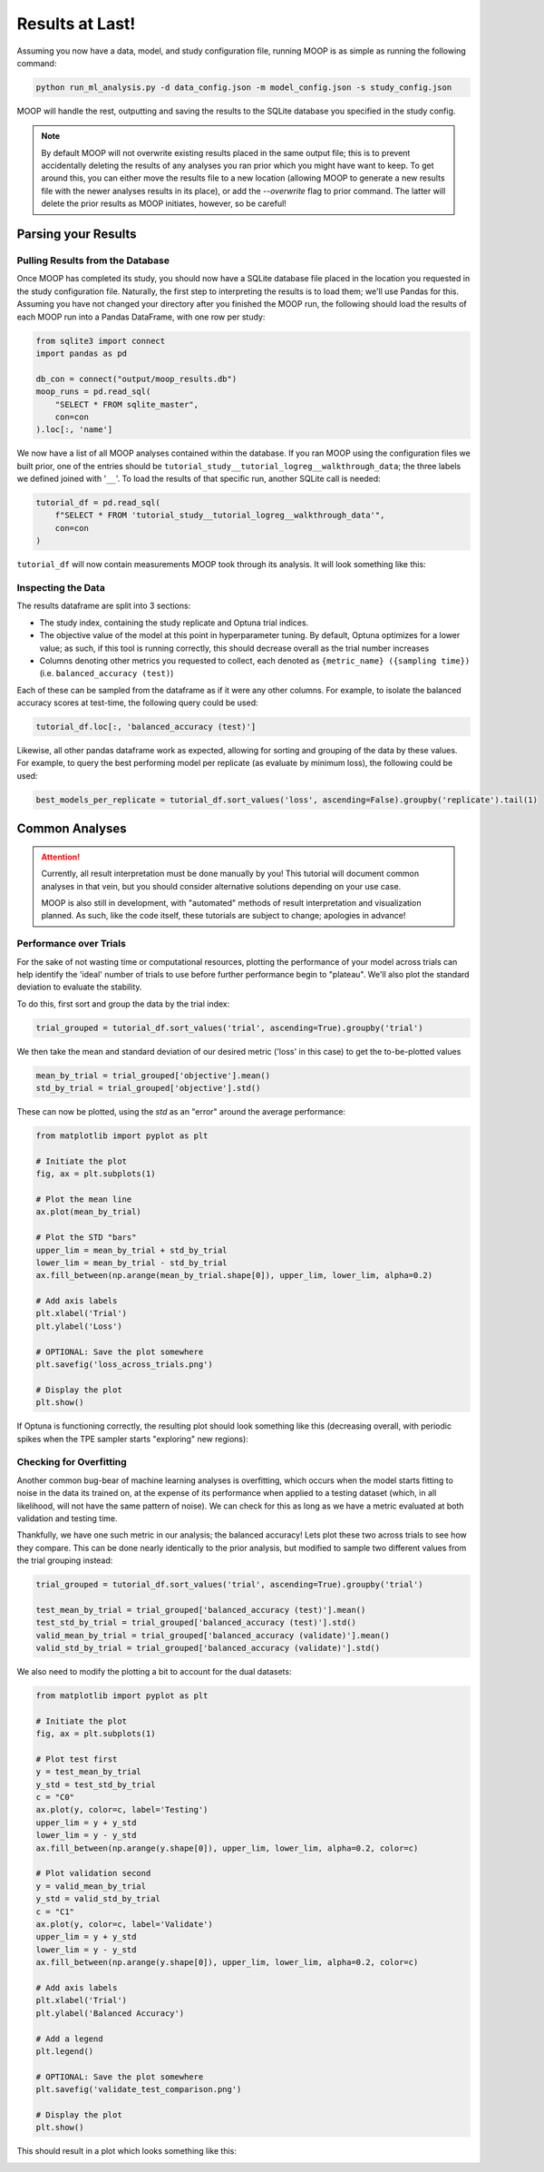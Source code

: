 Results at Last!
================

Assuming you now have a data, model, and study configuration file, running MOOP is as simple as running the following command:

.. code-block:: bash

    python run_ml_analysis.py -d data_config.json -m model_config.json -s study_config.json

MOOP will handle the rest, outputting and saving the results to the SQLite database you specified in the study config.

.. note::

    By default MOOP will not overwrite existing results placed in the same output file; this is to prevent accidentally deleting the results of any analyses you ran prior which you might have want to keep. To get around this, you can either move the results file to a new location (allowing MOOP to generate a new results file with the newer analyses results in its place), or add the `--overwrite` flag to prior command. The latter will delete the prior results as MOOP initiates, however, so be careful!


Parsing your Results
--------------------

Pulling Results from the Database
^^^^^^^^^^^^^^^^^^^^^^^^^^^^^^^^^

Once MOOP has completed its study, you should now have a SQLite database file placed in the location you requested in the study configuration file. Naturally, the first step to interpreting the results is to load them; we'll use Pandas for this. Assuming you have not changed your directory after you finished the MOOP run, the following should load the results of each MOOP run into a Pandas DataFrame, with one row per study:

.. code-block:: python

    from sqlite3 import connect
    import pandas as pd

    db_con = connect("output/moop_results.db")
    moop_runs = pd.read_sql(
        "SELECT * FROM sqlite_master",
        con=con
    ).loc[:, 'name']

We now have a list of all MOOP analyses contained within the database. If you ran MOOP using the configuration files we built prior, one of the entries should be
``tutorial_study__tutorial_logreg__walkthrough_data``; the three labels we defined joined with '``__``'. To load the results of that specific run, another SQLite call is needed:

.. code-block:: python

    tutorial_df = pd.read_sql(
        f"SELECT * FROM 'tutorial_study__tutorial_logreg__walkthrough_data'",
        con=con
    )

``tutorial_df`` will now contain measurements MOOP took through its analysis. It will look something like this:

.. csv-table:: Results
    :file: results.csv
    :widths: 30, 30, 30, 30, 30, 30
    :header-rows: 1


Inspecting the Data
^^^^^^^^^^^^^^^^^^^

The results dataframe are split into 3 sections:

* The study index, containing the study replicate and Optuna trial indices.
* The objective value of the model at this point in hyperparameter tuning. By default, Optuna optimizes for a lower value; as such, if this tool is running correctly, this should decrease overall as the trial number increases
* Columns denoting other metrics you requested to collect, each denoted as ``{metric_name} ({sampling time})`` (i.e. ``balanced_accuracy (test)``)

Each of these can be sampled from the dataframe as if it were any other columns. For example, to isolate the balanced accuracy scores at test-time, the following query could be used:

.. code-block:: python

    tutorial_df.loc[:, 'balanced_accuracy (test)']

Likewise, all other pandas dataframe work as expected, allowing for sorting and grouping of the data by these values. For example, to query the best performing model per replicate (as evaluate by minimum loss), the following could be used:

.. code-block:: python

    best_models_per_replicate = tutorial_df.sort_values('loss', ascending=False).groupby('replicate').tail(1)

Common Analyses
---------------

.. attention::

    Currently, all result interpretation must be done manually by you! This tutorial will document common analyses in that vein, but you should consider alternative solutions depending on your use case.

    MOOP is also still in development, with "automated" methods of result interpretation and visualization planned. As such, like the code itself, these tutorials are subject to change; apologies in advance!

Performance over Trials
^^^^^^^^^^^^^^^^^^^^^^^

For the sake of not wasting time or computational resources, plotting the performance of your model across trials can help identify the 'ideal' number of trials to use before further performance begin to "plateau". We'll also plot the standard deviation to evaluate the stability.

To do this, first sort and group the data by the trial index:

.. code-block:: python

    trial_grouped = tutorial_df.sort_values('trial', ascending=True).groupby('trial')

We then take the mean and standard deviation of our desired metric ('loss' in this case) to get the to-be-plotted values

.. code-block:: python

    mean_by_trial = trial_grouped['objective'].mean()
    std_by_trial = trial_grouped['objective'].std()

These can now be plotted, using the `std` as an "error" around the average performance:

.. code-block:: python

    from matplotlib import pyplot as plt

    # Initiate the plot
    fig, ax = plt.subplots(1)

    # Plot the mean line
    ax.plot(mean_by_trial)

    # Plot the STD "bars"
    upper_lim = mean_by_trial + std_by_trial
    lower_lim = mean_by_trial - std_by_trial
    ax.fill_between(np.arange(mean_by_trial.shape[0]), upper_lim, lower_lim, alpha=0.2)

    # Add axis labels
    plt.xlabel('Trial')
    plt.ylabel('Loss')

    # OPTIONAL: Save the plot somewhere
    plt.savefig('loss_across_trials.png')

    # Display the plot
    plt.show()

If Optuna is functioning correctly, the resulting plot should look something like this (decreasing overall, with periodic spikes when the TPE sampler starts "exploring" new regions):

.. image:: ../figures/walkthrough/loss_across_trials.png

Checking for Overfitting
^^^^^^^^^^^^^^^^^^^^^^^^

Another common bug-bear of machine learning analyses is overfitting, which occurs when the model starts fitting to noise in the data its trained on, at the expense of its performance when applied to a testing dataset (which, in all likelihood, will not have the same pattern of noise). We can check for this as long as we have a metric evaluated at both validation and testing time.

Thankfully, we have one such metric in our analysis; the balanced accuracy! Lets plot these two across trials to see how they compare. This can be done nearly identically to the prior analysis, but modified to sample two different values from the trial grouping instead:

.. code-block:: python

    trial_grouped = tutorial_df.sort_values('trial', ascending=True).groupby('trial')

    test_mean_by_trial = trial_grouped['balanced_accuracy (test)'].mean()
    test_std_by_trial = trial_grouped['balanced_accuracy (test)'].std()
    valid_mean_by_trial = trial_grouped['balanced_accuracy (validate)'].mean()
    valid_std_by_trial = trial_grouped['balanced_accuracy (validate)'].std()

We also need to modify the plotting a bit to account for the dual datasets:

.. code-block:: python

    from matplotlib import pyplot as plt

    # Initiate the plot
    fig, ax = plt.subplots(1)

    # Plot test first
    y = test_mean_by_trial
    y_std = test_std_by_trial
    c = "C0"
    ax.plot(y, color=c, label='Testing')
    upper_lim = y + y_std
    lower_lim = y - y_std
    ax.fill_between(np.arange(y.shape[0]), upper_lim, lower_lim, alpha=0.2, color=c)

    # Plot validation second
    y = valid_mean_by_trial
    y_std = valid_std_by_trial
    c = "C1"
    ax.plot(y, color=c, label='Validate')
    upper_lim = y + y_std
    lower_lim = y - y_std
    ax.fill_between(np.arange(y.shape[0]), upper_lim, lower_lim, alpha=0.2, color=c)

    # Add axis labels
    plt.xlabel('Trial')
    plt.ylabel('Balanced Accuracy')

    # Add a legend
    plt.legend()

    # OPTIONAL: Save the plot somewhere
    plt.savefig('validate_test_comparison.png')

    # Display the plot
    plt.show()

This should result in a plot which looks something like this:

.. image:: ../figures/walkthrough/validate_test_comparison.png


